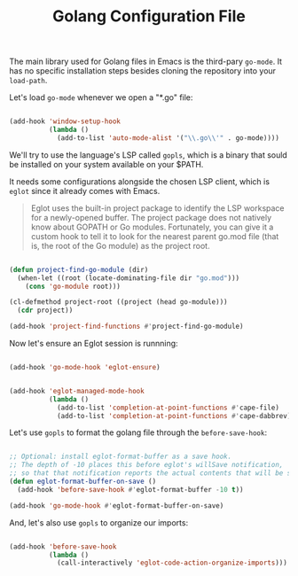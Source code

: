 #+TITLE: Golang Configuration File

The main library used for Golang files in Emacs is the third-pary
=go-mode=. It has no specific installation steps besides cloning the
repository into your =load-path=.

Let's load =go-mode= whenever we open a "*.go" file:

#+BEGIN_SRC emacs-lisp

(add-hook 'window-setup-hook
          (lambda ()
            (add-to-list 'auto-mode-alist '("\\.go\\'" . go-mode))))

#+END_SRC

We'll try to use the language's LSP called =gopls=, which is a binary
that sould be installed on your system available on your $PATH.

It needs some configurations alongside the chosen LSP client, which is
=eglot= since it already comes with Emacs.

#+BEGIN_QUOTE
Eglot uses the built-in project package to identify the LSP workspace
for a newly-opened buffer. The project package does not natively know
about GOPATH or Go modules. Fortunately, you can give it a custom hook
to tell it to look for the nearest parent go.mod file (that is, the
root of the Go module) as the project root.
#+END_QUOTE

#+BEGIN_SRC emacs-lisp

(defun project-find-go-module (dir)
  (when-let ((root (locate-dominating-file dir "go.mod")))
    (cons 'go-module root)))

(cl-defmethod project-root ((project (head go-module)))
  (cdr project))

(add-hook 'project-find-functions #'project-find-go-module)

#+END_SRC


Now let's ensure an Eglot session is runnning:

#+BEGIN_SRC emacs-lisp

(add-hook 'go-mode-hook 'eglot-ensure)

#+END_SRC

#+BEGIN_SRC emacs-lisp

(add-hook 'eglot-managed-mode-hook
          (lambda ()
            (add-to-list 'completion-at-point-functions #'cape-file)
            (add-to-list 'completion-at-point-functions #'cape-dabbrev)))

#+END_SRC

Let's use =gopls= to format the golang file through the
=before-save-hook=:

#+BEGIN_SRC emacs-lisp

;; Optional: install eglot-format-buffer as a save hook.
;; The depth of -10 places this before eglot's willSave notification,
;; so that that notification reports the actual contents that will be saved.
(defun eglot-format-buffer-on-save ()
  (add-hook 'before-save-hook #'eglot-format-buffer -10 t))

(add-hook 'go-mode-hook #'eglot-format-buffer-on-save)

#+END_SRC

And, let's also use =gopls= to organize our imports:

#+BEGIN_SRC emacs-lisp

(add-hook 'before-save-hook
          (lambda ()
            (call-interactively 'eglot-code-action-organize-imports)))

#+END_SRC
